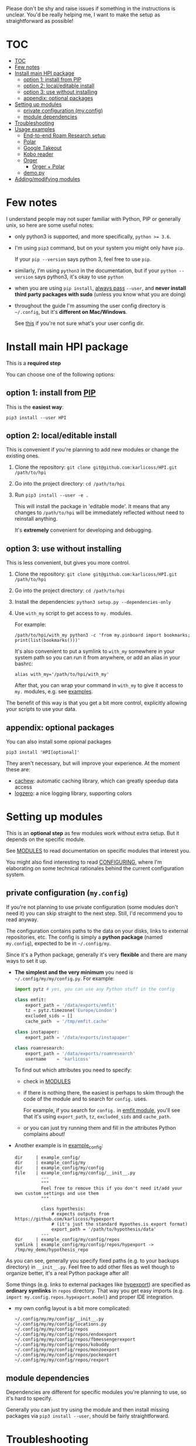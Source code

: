 # TODO  FAQ??
Please don't be shy and raise issues if something in the instructions is unclear.
You'd be really helping me, I want to make the setup as straightforward as possible!

# update with org-make-toc
* TOC
:PROPERTIES:
:TOC:      :include all
:END:

:CONTENTS:
- [[#toc][TOC]]
- [[#few-notes][Few notes]]
- [[#install-main-hpi-package][Install main HPI package]]
  - [[#option-1-install-from-pip][option 1: install from PIP]]
  - [[#option-2-localeditable-install][option 2: local/editable install]]
  - [[#option-3-use-without-installing][option 3: use without installing]]
  - [[#appendix-optional-packages][appendix: optional packages]]
- [[#setting-up-modules][Setting up modules]]
  - [[#private-configuration-myconfig][private configuration (my.config)]]
  - [[#module-dependencies][module dependencies]]
- [[#troubleshooting][Troubleshooting]]
- [[#usage-examples][Usage examples]]
  - [[#end-to-end-roam-research-setup][End-to-end Roam Research setup]]
  - [[#polar][Polar]]
  - [[#google-takeout][Google Takeout]]
  - [[#kobo-reader][Kobo reader]]
  - [[#orger][Orger]]
    - [[#orger--polar][Orger + Polar]]
  - [[#demopy][demo.py]]
- [[#addingmodifying-modules][Adding/modifying modules]]
:END:


* Few notes
I understand people may not super familiar with Python, PIP or generally unix, so here are some useful notes:

- only python3 is supported, and more specifically, ~python >= 3.6~.
- I'm using ~pip3~ command, but on your system you might only have ~pip~.

  If your ~pip --version~ says python 3, feel free to use ~pip~.

- similarly, I'm using =python3= in the documentation, but if your =python --version= says python3, it's okay to use =python=

- when you are using ~pip install~, [[https://stackoverflow.com/a/42989020/706389][always pass]] =--user=, and *never install third party packages with sudo* (unless you know what you are doing)
- throughout the guide I'm assuming the user config directory is =~/.config=, but it's *different on Mac/Windows*.

  See [[https://github.com/ActiveState/appdirs/blob/3fe6a83776843a46f20c2e5587afcffe05e03b39/appdirs.py#L187-L190][this]] if you're not sure what's your user config dir.

* Install main HPI package
This is a *required step*

You can choose one of the following options:

** option 1: install from [[https://pypi.org/project/HPI][PIP]]
This is the *easiest way*:

: pip3 install --user HPI

** option 2: local/editable install
This is convenient if you're planning to add new modules or change the existing ones.

1. Clone the repository: =git clone git@github.com:karlicoss/HPI.git /path/to/hpi=
2. Go into the project directory: =cd /path/to/hpi=
2. Run  ~pip3 install --user -e .~

   This will install the package in 'editable mode'.
   It means that any changes to =/path/to/hpi= will be immediately reflected without need to reinstall anything.

   It's *extremely* convenient for developing and debugging.
  
** option 3: use without installing
This is less convenient, but gives you more control.

1. Clone the repository: =git clone git@github.com:karlicoss/HPI.git /path/to/hpi=
2. Go into the project directory: =cd /path/to/hpi=
3. Install the dependencies: ~python3 setup.py --dependencies-only~
4. Use =with_my= script to get access to ~my.~ modules.

   For example:

   : /path/to/hpi/with_my python3 -c 'from my.pinboard import bookmarks; print(list(bookmarks()))'

   It's also convenient to put a symlink to =with_my= somewhere in your system path so you can run it from anywhere, or add an alias in your bashrc:

   : alias with_my='/path/to/hpi/with_my'

   After that, you can wrap your command in =with_my= to give it access to ~my.~ modules, e.g. see [[#usage-examples][examples]].

The benefit of this way is that you get a bit more control, explicitly allowing your scripts to use your data.

** appendix: optional packages
You can also install some opional packages

: pip3 install 'HPI[optional]'

They aren't necessary, but will improve your experience. At the moment these are:

- [[https://github.com/karlicoss/cachew][cachew]]: automatic caching library, which can greatly speedup data access
- [[https://github.com/metachris/logzero][logzero]]: a nice logging library, supporting colors

* Setting up modules
This is an *optional step* as few modules work without extra setup.
But it depends on the specific module.

See [[file:MODULES.org][MODULES]] to read documentation on specific modules that interest you.

You might also find interesting to read [[file:CONFIGURING.org][CONFIGURING]], where I'm
elaborating on some technical rationales behind the current configuration system.

** private configuration (=my.config=)
# TODO write about dynamic configuration
# TODO add a command to edit config?? e.g. HPI config edit
# HPI doctor?
If you're not planning to use private configuration (some modules don't need it) you can skip straight to the next step. Still, I'd recommend you to read anyway.

The configuration contains paths to the data on your disks, links to external repositories, etc.
The config is simply a *python package* (named =my.config=), expected to be in =~/.config/my=.

Since it's a Python package, generally it's very *flexible* and there are many ways to set it up.

- *The simplest and the very minimum* you need is =~/.config/my/my/config.py=. For example:

  #+begin_src python
  import pytz # yes, you can use any Python stuff in the config

  class emfit:
      export_path = '/data/exports/emfit'
      tz = pytz.timezone('Europe/London')
      excluded_sids = []
      cache_path  = '/tmp/emfit.cache'

  class instapaper:
      export_path = '/data/exports/instapaper'

  class roamresearch:
      export_path = '/data/exports/roamresearch'
      username    = 'karlicoss'

  #+end_src

  To find out which attributes you need to specify:

  - check in [[file:MODULES.org][MODULES]]
  - if there is nothing there, the easiest is perhaps to skim through the code of the module and to search for =config.= uses.
   
    For example, if you search for =config.= in [[file:../my/emfit/__init__.py][emfit module]], you'll see that it's using =export_path=, =tz=, =excluded_sids= and =cache_path=.

  - or you can just try running them and fill in the attributes Python complains about!

- Another example is in [[file:example_config][example_config]]:

  #+begin_src bash :exports results :results output
    for x in $(find example_config/ | grep -v -E 'mypy_cache|.git|__pycache__|scignore'); do
      if   [[ -L "$x" ]]; then
        echo "symlink | $x -> $(readlink $x)"
      elif [[ -d "$x" ]]; then
        echo "dir     | $x"
      else
        echo "file    | $x"
        (echo "---"; cat "$x"; echo "---" ) | sed 's/^/          /'
      fi
    done
  #+end_src

  #+RESULTS:
  #+begin_example
  dir     | example_config/
  dir     | example_config/my
  dir     | example_config/my/config
  file    | example_config/my/config/__init__.py
            ---
            """
            Feel free to remove this if you don't need it/add your own custom settings and use them
            """

            class hypothesis:
                # expects outputs from https://github.com/karlicoss/hypexport
                # (it's just the standard Hypothes.is export format)
                export_path = '/path/to/hypothesis/data'
            ---
  dir     | example_config/my/config/repos
  symlink | example_config/my/config/repos/hypexport -> /tmp/my_demo/hypothesis_repo
  #+end_example

As you can see, generally you specify fixed paths (e.g. to your backups directory) in ~__init__.py~.
Feel free to add other files as well though to organize better, it's a real Python package after all!

Some things (e.g. links to external packages like [[https://github.com/karlicoss/hypexport][hypexport]]) are specified as *ordinary symlinks* in ~repos~ directory.
That way you get easy imports (e.g. =import my.config.repos.hypexport.model=) and proper IDE integration.

- my own config layout is a bit more complicated:

  #+begin_src python :exports results :results output
  from pathlib import Path
  home = Path("~").expanduser()
  pp = home / '.config/my/my/config'
  for p in sorted(pp.rglob('*')):
    if '__pycache__' in p.parts:
      continue
    ps = str(p).replace(str(home), '~')
    print(ps)
  #+end_src

  #+RESULTS:
  #+begin_example
  ~/.config/my/my/config/__init__.py
  ~/.config/my/my/config/locations.py
  ~/.config/my/my/config/repos
  ~/.config/my/my/config/repos/endoexport
  ~/.config/my/my/config/repos/fbmessengerexport
  ~/.config/my/my/config/repos/kobuddy
  ~/.config/my/my/config/repos/monzoexport
  ~/.config/my/my/config/repos/pockexport
  ~/.config/my/my/config/repos/rexport
  #+end_example

# TODO link to post about exports?
** module dependencies
Dependencies are different for specific modules you're planning to use, so it's hard to specify.

Generally you can just try using the module and then install missing packages via ~pip3 install --user~, should be fairly straightforward.


* Troubleshooting
# todo replace with_my with it??

HPI comes with a command line tool that can help you detect potential issues. Run:

: hpi doctor
: # alternatively, for more output:
: hpi doctor --verbose

If you only have few modules set up, lots of them will error for you, which is expected, so check the ones you expect to work.

If you have any ideas on how to improve it, please let me know!

* Usage examples
If you run your script with ~with_my~ wrapper, you'd have ~my~ in ~PYTHONPATH~ which gives you access to your data from within the script.

** End-to-end Roam Research setup
In [[https://beepb00p.xyz/myinfra-roam.html#export][this]] post you can trace all steps:

- learn how to export your raw data
- integrate it with HPI package
- benefit from HPI integration

  - use interactively in ipython
  - use with [[https://github.com/karlicoss/orger][Orger]]
  - use with [[https://github.com/karlicoss/promnesia][Promnesia]]

If you want to set up a new data source, it could be a good learning reference.

** Polar
Polar doesn't require any setup as it accesses the highlights on your filesystem (usually in =~/.polar=).

You can try if it works with:

: python3 -c 'import my.reading.polar as polar; print(polar.get_entries())'

** Google Takeout
If you have zip Google Takeout archives, you can use HPI to access it:

- prepare the config =~/.config/my/my/config.py=

  #+begin_src python
  class google:
      # you can pass the directory, a glob, or a single zip file
      takeout_path = '/data/takeouts/*.zip'
  #+end_src

- use it:

  #+begin_src
  $ python3 -c 'import my.media.youtube as yt; print(yt.get_watched()[-1])'
  Watched(url='https://www.youtube.com/watch?v=p0t0J_ERzHM', title='Monster magnet meets monster magnet...', when=datetime.datetime(2020, 1, 22, 20, 34, tzinfo=<UTC>))
  #+end_src


** Kobo reader
Kobo module allows you to access the books you've read along with the highlights and notes.
It uses exports provided by [[https://github.com/karlicoss/kobuddy][kobuddy]] package.

- prepare the config

  1. Point  =ln -sfT /path/to/kobuddy ~/.config/my/my/config/repos/kobuddy=
  2. Add kobo config to =~/.config/my/my/config/__init__.py=
    #+begin_src python
    class kobo:
        export_dir = 'path/to/kobo/exports'
    #+end_src
    # TODO FIXME kobuddy path

After that you should be able to use it:

#+begin_src bash
  python3 -c 'import my.books.kobo as kobo; print(kobo.get_highlights())'
#+end_src

** Orger
# TODO include this from orger docs??

You can use [[https://github.com/karlicoss/orger][orger]] to get Org-mode representations of your data.

Some examples (assuming you've [[https://github.com/karlicoss/orger#installing][installed]] Orger):

*** Orger + [[https://github.com/burtonator/polar-bookshelf][Polar]]

This will mirror Polar highlights as org-mode:

: orger/modules/polar.py --to polar.org

** =demo.py=
read/run [[../demo.py][demo.py]] for a full demonstration of setting up Hypothesis (uses annotations data from a public Github repository)

* Adding/modifying modules
# TODO link to 'overlays' documentation?
# TODO don't be afraid to TODO make sure to install in editable mode

The easiest is just to run HPI via [[#use-without-installing][with_my]] wrapper or with an editable PIP install.
That way your changes will be reflected immediately, and you will be able to quickly iterate/fix bugs/add new methods.

# TODO eh. doesn't even have to be in 'my' namespace?? need to check it
The "proper way" (unless you want to contribute to the upstream) is to create a separate file hierarchy and add your module to =PYTHONPATH=.

For example, if you want to add an =awesomedatasource=, it could be:

: custom_module
: └── my
:     └──awesomedatasource.py

You can use all existing HPI modules in =awesomedatasource.py=, for example, =my.config=, or everything from =my.core=.

But also, you can use *override* the builtin HPI modules too:

: custom_reddit_overlay
: └── my
:     └──reddit.py

# TODO confusing
Now if you add =my_reddit_overlay= *in the front* of ~PYTHONPATH~, all the downstream scripts using =my.reddit= will load it from =custom_reddit_overlay= instead.

This could be useful to monkey patch some behaviours, or dynamically add some extra data sources -- anything that comes to your mind.

I'll put up a better guide on this, in the meantime see [[https://packaging.python.org/guides/packaging-namespace-packages]["namespace packages"]] for more info.

# TODO add example with overriding 'all'
